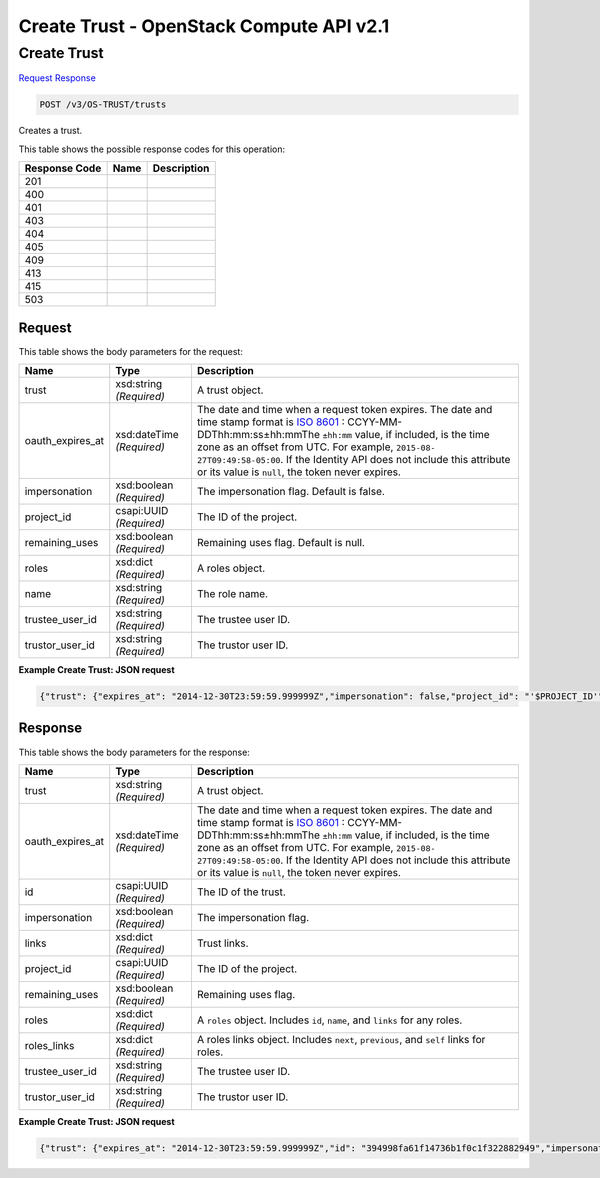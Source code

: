 =============================================================================
Create Trust -  OpenStack Compute API v2.1
=============================================================================

Create Trust
~~~~~~~~~~~~~~~~~~~~~~~~~

`Request <POST_create_trust_v3_os-trust_trusts.rst#request>`__
`Response <POST_create_trust_v3_os-trust_trusts.rst#response>`__

.. code-block:: javascript

    POST /v3/OS-TRUST/trusts

Creates a trust.



This table shows the possible response codes for this operation:


+--------------------------+-------------------------+-------------------------+
|Response Code             |Name                     |Description              |
+==========================+=========================+=========================+
|201                       |                         |                         |
+--------------------------+-------------------------+-------------------------+
|400                       |                         |                         |
+--------------------------+-------------------------+-------------------------+
|401                       |                         |                         |
+--------------------------+-------------------------+-------------------------+
|403                       |                         |                         |
+--------------------------+-------------------------+-------------------------+
|404                       |                         |                         |
+--------------------------+-------------------------+-------------------------+
|405                       |                         |                         |
+--------------------------+-------------------------+-------------------------+
|409                       |                         |                         |
+--------------------------+-------------------------+-------------------------+
|413                       |                         |                         |
+--------------------------+-------------------------+-------------------------+
|415                       |                         |                         |
+--------------------------+-------------------------+-------------------------+
|503                       |                         |                         |
+--------------------------+-------------------------+-------------------------+


Request
^^^^^^^^^^^^^^^^^






This table shows the body parameters for the request:

+-----------------+--------------+---------------------------------------------+
|Name             |Type          |Description                                  |
+=================+==============+=============================================+
|trust            |xsd:string    |A trust object.                              |
|                 |*(Required)*  |                                             |
+-----------------+--------------+---------------------------------------------+
|oauth_expires_at |xsd:dateTime  |The date and time when a request token       |
|                 |*(Required)*  |expires. The date and time stamp format is   |
|                 |              |`ISO 8601                                    |
|                 |              |<https://en.wikipedia.org/wiki/ISO_8601>`__  |
|                 |              |: CCYY-MM-DDThh:mm:ss±hh:mmThe ``±hh:mm``    |
|                 |              |value, if included, is the time zone as an   |
|                 |              |offset from UTC. For example, ``2015-08-     |
|                 |              |27T09:49:58-05:00``. If the Identity API     |
|                 |              |does not include this attribute or its value |
|                 |              |is ``null``, the token never expires.        |
+-----------------+--------------+---------------------------------------------+
|impersonation    |xsd:boolean   |The impersonation flag. Default is false.    |
|                 |*(Required)*  |                                             |
+-----------------+--------------+---------------------------------------------+
|project_id       |csapi:UUID    |The ID of the project.                       |
|                 |*(Required)*  |                                             |
+-----------------+--------------+---------------------------------------------+
|remaining_uses   |xsd:boolean   |Remaining uses flag. Default is null.        |
|                 |*(Required)*  |                                             |
+-----------------+--------------+---------------------------------------------+
|roles            |xsd:dict      |A roles object.                              |
|                 |*(Required)*  |                                             |
+-----------------+--------------+---------------------------------------------+
|name             |xsd:string    |The role name.                               |
|                 |*(Required)*  |                                             |
+-----------------+--------------+---------------------------------------------+
|trustee_user_id  |xsd:string    |The trustee user ID.                         |
|                 |*(Required)*  |                                             |
+-----------------+--------------+---------------------------------------------+
|trustor_user_id  |xsd:string    |The trustor user ID.                         |
|                 |*(Required)*  |                                             |
+-----------------+--------------+---------------------------------------------+





**Example Create Trust: JSON request**


.. code::

    {"trust": {"expires_at": "2014-12-30T23:59:59.999999Z","impersonation": false,"project_id": "'$PROJECT_ID'","roles": [{"name": "admin"}],"trustee_user_id": "'$DEMO_USER_ID'","trustor_user_id": "'$ADMIN_USER_ID'"}}


Response
^^^^^^^^^^^^^^^^^^


This table shows the body parameters for the response:

+-----------------+--------------+---------------------------------------------+
|Name             |Type          |Description                                  |
+=================+==============+=============================================+
|trust            |xsd:string    |A trust object.                              |
|                 |*(Required)*  |                                             |
+-----------------+--------------+---------------------------------------------+
|oauth_expires_at |xsd:dateTime  |The date and time when a request token       |
|                 |*(Required)*  |expires. The date and time stamp format is   |
|                 |              |`ISO 8601                                    |
|                 |              |<https://en.wikipedia.org/wiki/ISO_8601>`__  |
|                 |              |: CCYY-MM-DDThh:mm:ss±hh:mmThe ``±hh:mm``    |
|                 |              |value, if included, is the time zone as an   |
|                 |              |offset from UTC. For example, ``2015-08-     |
|                 |              |27T09:49:58-05:00``. If the Identity API     |
|                 |              |does not include this attribute or its value |
|                 |              |is ``null``, the token never expires.        |
+-----------------+--------------+---------------------------------------------+
|id               |csapi:UUID    |The ID of the trust.                         |
|                 |*(Required)*  |                                             |
+-----------------+--------------+---------------------------------------------+
|impersonation    |xsd:boolean   |The impersonation flag.                      |
|                 |*(Required)*  |                                             |
+-----------------+--------------+---------------------------------------------+
|links            |xsd:dict      |Trust links.                                 |
|                 |*(Required)*  |                                             |
+-----------------+--------------+---------------------------------------------+
|project_id       |csapi:UUID    |The ID of the project.                       |
|                 |*(Required)*  |                                             |
+-----------------+--------------+---------------------------------------------+
|remaining_uses   |xsd:boolean   |Remaining uses flag.                         |
|                 |*(Required)*  |                                             |
+-----------------+--------------+---------------------------------------------+
|roles            |xsd:dict      |A ``roles`` object. Includes ``id``,         |
|                 |*(Required)*  |``name``, and ``links`` for any roles.       |
+-----------------+--------------+---------------------------------------------+
|roles_links      |xsd:dict      |A roles links object. Includes ``next``,     |
|                 |*(Required)*  |``previous``, and ``self`` links for roles.  |
+-----------------+--------------+---------------------------------------------+
|trustee_user_id  |xsd:string    |The trustee user ID.                         |
|                 |*(Required)*  |                                             |
+-----------------+--------------+---------------------------------------------+
|trustor_user_id  |xsd:string    |The trustor user ID.                         |
|                 |*(Required)*  |                                             |
+-----------------+--------------+---------------------------------------------+





**Example Create Trust: JSON request**


.. code::

    {"trust": {"expires_at": "2014-12-30T23:59:59.999999Z","id": "394998fa61f14736b1f0c1f322882949","impersonation": false,"links": {"self": "http://localhost:5000/v3/OS-TRUST/trusts/394998fa61f14736b1f0c1f322882949"},"project_id": "3d4c2c82bd5948f0bcab0cf3a7c9b48c","remaining_uses": null,"roles": [{"id": "c703057be878458588961ce9a0ce686b","links": {"self": "http://localhost:5000/v3/roles/c703057be878458588961ce9a0ce686b"},"name": "admin"}],"roles_links": {"next": null,"previous": null,"self": "http: //localhost:5000/v3/OS-TRUST/trusts/394998fa61f14736b1f0c1f322882949/roles"},"trustee_user_id": "269348fdd9374b8885da1418e0730af1","trustor_user_id": "3ec3164f750146be97f21559ee4d9c51"}}

